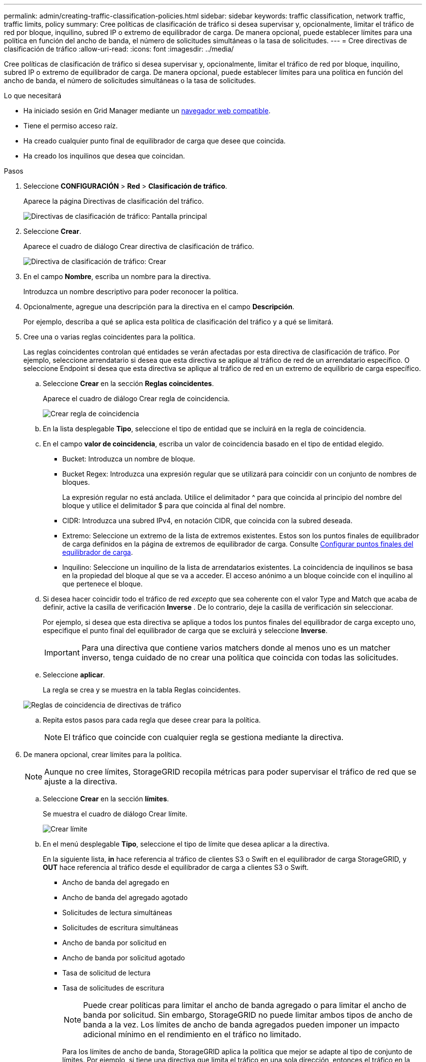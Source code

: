 ---
permalink: admin/creating-traffic-classification-policies.html 
sidebar: sidebar 
keywords: traffic classification, network traffic, traffic limits, policy 
summary: Cree políticas de clasificación de tráfico si desea supervisar y, opcionalmente, limitar el tráfico de red por bloque, inquilino, subred IP o extremo de equilibrador de carga. De manera opcional, puede establecer límites para una política en función del ancho de banda, el número de solicitudes simultáneas o la tasa de solicitudes. 
---
= Cree directivas de clasificación de tráfico
:allow-uri-read: 
:icons: font
:imagesdir: ../media/


[role="lead"]
Cree políticas de clasificación de tráfico si desea supervisar y, opcionalmente, limitar el tráfico de red por bloque, inquilino, subred IP o extremo de equilibrador de carga. De manera opcional, puede establecer límites para una política en función del ancho de banda, el número de solicitudes simultáneas o la tasa de solicitudes.

.Lo que necesitará
* Ha iniciado sesión en Grid Manager mediante un xref:../admin/web-browser-requirements.adoc[navegador web compatible].
* Tiene el permiso acceso raíz.
* Ha creado cualquier punto final de equilibrador de carga que desee que coincida.
* Ha creado los inquilinos que desea que coincidan.


.Pasos
. Seleccione *CONFIGURACIÓN* > *Red* > *Clasificación de tráfico*.
+
Aparece la página Directivas de clasificación del tráfico.

+
image::../media/traffic_classification_policies_main_screen.png[Directivas de clasificación de tráfico: Pantalla principal]

. Seleccione *Crear*.
+
Aparece el cuadro de diálogo Crear directiva de clasificación de tráfico.

+
image::../media/traffic_classification_policy_create.png[Directiva de clasificación de tráfico: Crear]

. En el campo *Nombre*, escriba un nombre para la directiva.
+
Introduzca un nombre descriptivo para poder reconocer la política.

. Opcionalmente, agregue una descripción para la directiva en el campo *Descripción*.
+
Por ejemplo, describa a qué se aplica esta política de clasificación del tráfico y a qué se limitará.

. Cree una o varias reglas coincidentes para la política.
+
Las reglas coincidentes controlan qué entidades se verán afectadas por esta directiva de clasificación de tráfico. Por ejemplo, seleccione arrendatario si desea que esta directiva se aplique al tráfico de red de un arrendatario específico. O seleccione Endpoint si desea que esta directiva se aplique al tráfico de red en un extremo de equilibrio de carga específico.

+
.. Seleccione *Crear* en la sección *Reglas coincidentes*.
+
Aparece el cuadro de diálogo Crear regla de coincidencia.

+
image::../media/traffic_classification_policy_create_matching_rule.png[Crear regla de coincidencia]

.. En la lista desplegable *Tipo*, seleccione el tipo de entidad que se incluirá en la regla de coincidencia.
.. En el campo *valor de coincidencia*, escriba un valor de coincidencia basado en el tipo de entidad elegido.
+
*** Bucket: Introduzca un nombre de bloque.
*** Bucket Regex: Introduzca una expresión regular que se utilizará para coincidir con un conjunto de nombres de bloques.
+
La expresión regular no está anclada. Utilice el delimitador {caret} para que coincida al principio del nombre del bloque y utilice el delimitador $ para que coincida al final del nombre.

*** CIDR: Introduzca una subred IPv4, en notación CIDR, que coincida con la subred deseada.
*** Extremo: Seleccione un extremo de la lista de extremos existentes. Estos son los puntos finales de equilibrador de carga definidos en la página de extremos de equilibrador de carga. Consulte xref:configuring-load-balancer-endpoints.adoc[Configurar puntos finales del equilibrador de carga].
*** Inquilino: Seleccione un inquilino de la lista de arrendatarios existentes. La coincidencia de inquilinos se basa en la propiedad del bloque al que se va a acceder. El acceso anónimo a un bloque coincide con el inquilino al que pertenece el bloque.


.. Si desea hacer coincidir todo el tráfico de red _excepto_ que sea coherente con el valor Type and Match que acaba de definir, active la casilla de verificación *Inverse* . De lo contrario, deje la casilla de verificación sin seleccionar.
+
Por ejemplo, si desea que esta directiva se aplique a todos los puntos finales del equilibrador de carga excepto uno, especifique el punto final del equilibrador de carga que se excluirá y seleccione *Inverse*.

+

IMPORTANT: Para una directiva que contiene varios matchers donde al menos uno es un matcher inverso, tenga cuidado de no crear una política que coincida con todas las solicitudes.

.. Seleccione *aplicar*.
+
La regla se crea y se muestra en la tabla Reglas coincidentes.

+
image::../media/traffic_classification_policy_rules.png[Reglas de coincidencia de directivas de tráfico]

.. Repita estos pasos para cada regla que desee crear para la política.
+

NOTE: El tráfico que coincide con cualquier regla se gestiona mediante la directiva.



. De manera opcional, crear límites para la política.
+

NOTE: Aunque no cree límites, StorageGRID recopila métricas para poder supervisar el tráfico de red que se ajuste a la directiva.

+
.. Seleccione *Crear* en la sección *límites*.
+
Se muestra el cuadro de diálogo Crear límite.

+
image::../media/traffic_classification_policy_create_limit.png[Crear límite]

.. En el menú desplegable *Tipo*, seleccione el tipo de límite que desea aplicar a la directiva.
+
En la siguiente lista, *in* hace referencia al tráfico de clientes S3 o Swift en el equilibrador de carga StorageGRID, y *OUT* hace referencia al tráfico desde el equilibrador de carga a clientes S3 o Swift.

+
*** Ancho de banda del agregado en
*** Ancho de banda del agregado agotado
*** Solicitudes de lectura simultáneas
*** Solicitudes de escritura simultáneas
*** Ancho de banda por solicitud en
*** Ancho de banda por solicitud agotado
*** Tasa de solicitud de lectura
*** Tasa de solicitudes de escritura
+
[NOTE]
====
Puede crear políticas para limitar el ancho de banda agregado o para limitar el ancho de banda por solicitud. Sin embargo, StorageGRID no puede limitar ambos tipos de ancho de banda a la vez. Los límites de ancho de banda agregados pueden imponer un impacto adicional mínimo en el rendimiento en el tráfico no limitado.

====
+
Para los límites de ancho de banda, StorageGRID aplica la política que mejor se adapte al tipo de conjunto de límites. Por ejemplo, si tiene una directiva que limita el tráfico en una sola dirección, entonces el tráfico en la dirección opuesta será ilimitado, aunque haya tráfico que coincida con las directivas adicionales que tengan límites de ancho de banda. StorageGRID implementa coincidencias «mejores» para límites de ancho de banda en el siguiente orden:

+
**** Dirección IP exacta (/máscara 32)
**** Nombre exacto del cucharón
**** Regex. Cucharón
**** Inquilino
**** Extremo
**** Coincidencias CIDR no exactas (no /32)
**** Coincidencias inversas




.. En el campo *valor*, introduzca un valor numérico para el tipo de límite elegido.
+
Las unidades esperadas se muestran cuando se selecciona un límite.

.. Seleccione *aplicar*.
+
El límite se crea y se muestra en la tabla límites.

+
image::../media/traffic_classification_policy_limits.png[Límites de directivas de tráfico]

.. Repita estos pasos para cada límite que desee agregar a la directiva.
+
Por ejemplo, si desea crear un límite de ancho de banda de 40 Gbps para un nivel de acuerdo de nivel de servicio, cree un límite de ancho de banda del agregado en el límite y un límite de ancho de banda de agregado en y establezca cada uno de entre 1 y 40 Gbps.

+

NOTE: Para convertir megabytes por segundo a gigabits por segundo, multiplique por ocho. Por ejemplo, 125 MB/s equivale a 1,000 Mbps o 1 Gbps.



. Cuando termine de crear reglas y límites, seleccione *Guardar*.
+
La directiva se guarda y se muestra en la tabla Directivas de clasificación del tráfico.

+
image::../media/traffic_classification_policies_main_screen_w_examples.png[Ejemplo de Directiva de tráfico]

+
El tráfico del cliente S3 y Swift ahora se gestiona de acuerdo con las políticas de clasificación del tráfico. Puede ver los gráficos de tráfico y comprobar que las directivas están aplicando los límites de tráfico que espera. Consulte xref:viewing-network-traffic-metrics.adoc[Ver las métricas de tráfico de red].


